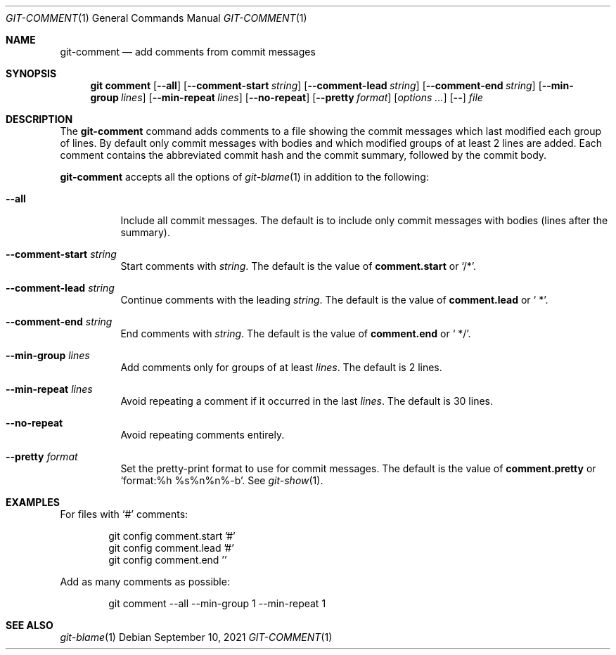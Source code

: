 .Dd September 10, 2021
.Dt GIT-COMMENT 1
.Os
.
.Sh NAME
.Nm git-comment
.Nd add comments from commit messages
.
.Sh SYNOPSIS
.Nm git comment
.Op Fl \-all
.Op Fl \-comment-start Ar string
.Op Fl \-comment-lead Ar string
.Op Fl \-comment-end Ar string
.Op Fl \-min-group Ar lines
.Op Fl \-min-repeat Ar lines
.Op Fl \-no-repeat
.Op Fl \-pretty Ar format
.Op Ar options ...
.Op Fl \-
.Ar file
.
.Sh DESCRIPTION
The
.Nm
command
adds comments to a file
showing the commit messages
which last modified
each group of lines.
By default only commit messages with bodies
and which modified groups of at least 2 lines
are added.
Each comment contains
the abbreviated commit hash
and the commit summary,
followed by the commit body.
.
.Pp
.Nm
accepts all the options of
.Xr git-blame 1
in addition to the following:
.Bl -tag -width Ds
.It Fl \-all
Include all commit messages.
The default is to include
only commit messages with bodies
(lines after the summary).
.
.It Fl \-comment-start Ar string
Start comments with
.Ar string .
The default is the value of
.Cm comment.start
or
.Ql /* .
.
.It Fl \-comment-lead Ar string
Continue comments with the leading
.Ar string .
The default is the value of
.Cm comment.lead
or
.Ql " *" .
.
.It Fl \-comment-end Ar string
End comments with
.Ar string .
The default is the value of
.Cm comment.end
or
.Ql " */" .
.
.It Fl \-min-group Ar lines
Add comments only for groups of at least
.Ar lines .
The default is 2 lines.
.
.It Fl \-min-repeat Ar lines
Avoid repeating a comment
if it occurred in the last
.Ar lines .
The default is 30 lines.
.
.It Fl \-no-repeat
Avoid repeating comments entirely.
.
.It Fl \-pretty Ar format
Set the pretty-print format
to use for commit messages.
The default is the value of
.Cm comment.pretty
or
.Ql format:%h\ %s%n%n%-b .
See
.Xr git-show 1 .
.El
.
.Sh EXAMPLES
For files with
.Ql #
comments:
.Bd -literal -offset indent
git config comment.start '#'
git config comment.lead '#'
git config comment.end ''
.Ed
.
.Pp
Add as many comments as possible:
.Bd -literal -offset indent
git comment --all --min-group 1 --min-repeat 1
.Ed
.
.Sh SEE ALSO
.Xr git-blame 1
